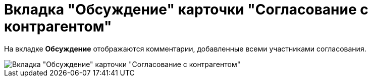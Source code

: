 = Вкладка "Обсуждение" карточки "Согласование с контрагентом"

На вкладке *Обсуждение* отображаются комментарии, добавленные всеми участниками согласования.

image::Task_app_contragent_comments.png[Вкладка "Обсуждение" карточки "Согласование с контрагентом"]
